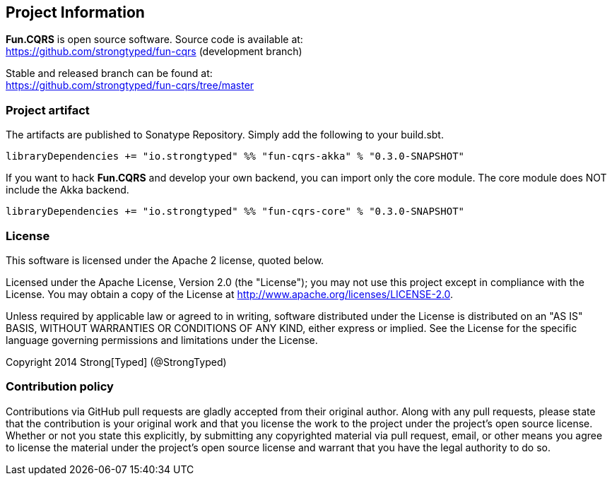 
## Project Information

**Fun.CQRS** is open source software. Source code is available at: +
https://github.com/strongtyped/fun-cqrs (development branch)

Stable and released branch can be found at: +
https://github.com/strongtyped/fun-cqrs/tree/master

### Project artifact
The artifacts are published to Sonatype Repository. Simply add the following to your build.sbt.

```scala
libraryDependencies += "io.strongtyped" %% "fun-cqrs-akka" % "0.3.0-SNAPSHOT"
```

If you want to hack **Fun.CQRS** and develop your own backend, you can import only the core module.
The core module does NOT include the Akka backend.
```scala
libraryDependencies += "io.strongtyped" %% "fun-cqrs-core" % "0.3.0-SNAPSHOT"
```



### License
This software is licensed under the Apache 2 license, quoted below.

Licensed under the Apache License, Version 2.0 (the "License"); you may not use this project except in compliance with
the License. You may obtain a copy of the License at http://www.apache.org/licenses/LICENSE-2.0.

Unless required by applicable law or agreed to in writing, software distributed under the License is distributed on an
"AS IS" BASIS, WITHOUT WARRANTIES OR CONDITIONS OF ANY KIND, either express or implied. See the License for the specific
language governing permissions and limitations under the License.

Copyright 2014 Strong[Typed] (@StrongTyped)

### Contribution policy

Contributions via GitHub pull requests are gladly accepted from their original author. Along with any pull requests, please state that the contribution is your original work and that you license the work to the project under the project's open source license. Whether or not you state this explicitly, by submitting any copyrighted material via pull request, email, or other means you agree to license the material under the project's open source license and warrant that you have the legal authority to do so.
